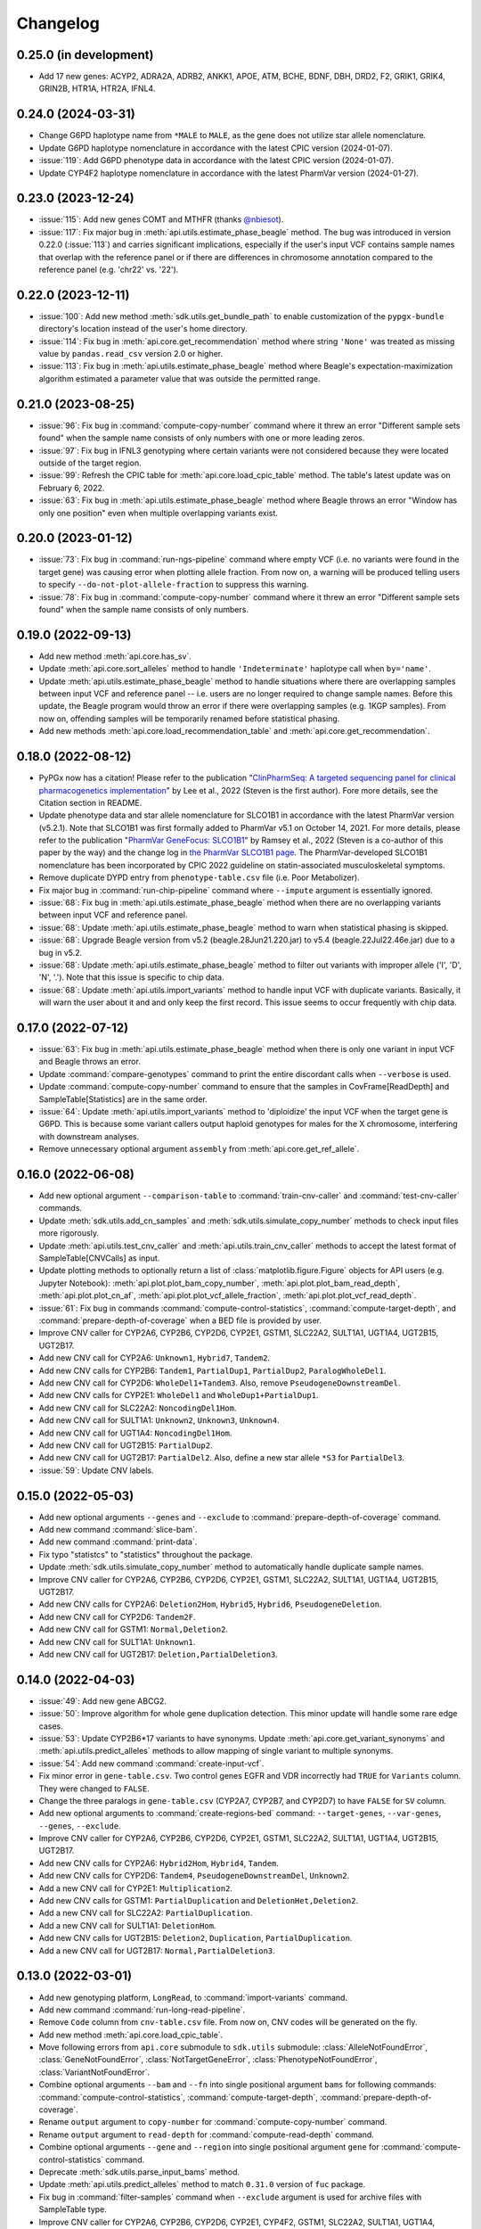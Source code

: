 Changelog
*********

0.25.0 (in development)
-----------------------

* Add 17 new genes: ACYP2, ADRA2A, ADRB2, ANKK1, APOE, ATM, BCHE, BDNF, DBH, DRD2, F2, GRIK1, GRIK4, GRIN2B, HTR1A, HTR2A, IFNL4.

0.24.0 (2024-03-31)
-------------------

* Change G6PD haplotype name from ``*MALE`` to ``MALE``, as the gene does not utilize star allele nomenclature.
* Update G6PD haplotype nomenclature in accordance with the latest CPIC version (2024-01-07).
* :issue:`119`: Add G6PD phenotype data in accordance with the latest CPIC version (2024-01-07).
* Update CYP4F2 haplotype nomenclature in accordance with the latest PharmVar version (2024-01-27).

0.23.0 (2023-12-24)
-------------------

* :issue:`115`: Add new genes COMT and MTHFR (thanks `@nbiesot <https://github.com/nbiesot>`__).
* :issue:`117`: Fix major bug in :meth:`api.utils.estimate_phase_beagle` method. The bug was introduced in version 0.22.0 (:issue:`113`) and carries significant implications, especially if the user's input VCF contains sample names that overlap with the reference panel or if there are differences in chromosome annotation compared to the reference panel (e.g. 'chr22' vs. '22').

0.22.0 (2023-12-11)
-------------------

* :issue:`100`: Add new method :meth:`sdk.utils.get_bundle_path` to enable customization of the ``pypgx-bundle`` directory's location instead of the user's home directory.
* :issue:`114`: Fix bug in :meth:`api.core.get_recommendation` method where string ``'None'`` was treated as missing value by ``pandas.read_csv`` version 2.0 or higher.
* :issue:`113`: Fix bug in :meth:`api.utils.estimate_phase_beagle` method where Beagle's expectation-maximization algorithm estimated a parameter value that was outside the permitted range.

0.21.0 (2023-08-25)
-------------------

* :issue:`96`: Fix bug in :command:`compute-copy-number` command where it threw an error "Different sample sets found" when the sample name consists of only numbers with one or more leading zeros.
* :issue:`97`: Fix bug in IFNL3 genotyping where certain variants were not considered because they were located outside of the target region.
* :issue:`99`: Refresh the CPIC table for :meth:`api.core.load_cpic_table` method. The table's latest update was on February 6, 2022.
* :issue:`63`: Fix bug in :meth:`api.utils.estimate_phase_beagle` method where Beagle throws an error "Window has only one position" even when multiple overlapping variants exist.

0.20.0 (2023-01-12)
-------------------

* :issue:`73`: Fix bug in :command:`run-ngs-pipeline` command where empty VCF (i.e. no variants were found in the target gene) was causing error when plotting allele fraction. From now on, a warning will be produced telling users to specify ``--do-not-plot-allele-fraction`` to suppress this warning.
* :issue:`78`: Fix bug in :command:`compute-copy-number` command where it threw an error "Different sample sets found" when the sample name consists of only numbers.

0.19.0 (2022-09-13)
-------------------

* Add new method :meth:`api.core.has_sv`.
* Update :meth:`api.core.sort_alleles` method to handle ``'Indeterminate'`` haplotype call when ``by='name'``.
* Update :meth:`api.utils.estimate_phase_beagle` method to handle situations where there are overlapping samples between input VCF and reference panel -- i.e. users are no longer required to change sample names. Before this update, the Beagle program would throw an error if there were overlapping samples (e.g. 1KGP samples). From now on, offending samples will be temporarily renamed before statistical phasing.
* Add new methods :meth:`api.core.load_recommendation_table` and :meth:`api.core.get_recommendation`.

0.18.0 (2022-08-12)
-------------------

* PyPGx now has a citation! Please refer to the publication "`ClinPharmSeq: A targeted sequencing panel for clinical pharmacogenetics implementation <https://doi.org/10.1371/journal.pone.0272129>`__" by Lee et al., 2022 (Steven is the first author). Fore more details, see the Citation section in README.
* Update phenotype data and star allele nomenclature for SLCO1B1 in accordance with the latest PharmVar version (v5.2.1). Note that SLCO1B1 was first formally added to PharmVar v5.1 on October 14, 2021. For more details, please refer to the publication "`PharmVar GeneFocus: SLCO1B1 <https://doi.org/10.1002/cpt.2705>`__" by Ramsey et al., 2022 (Steven is a co-author of this paper by the way) and the change log in `the PharmVar SLCO1B1 page <https://www.pharmvar.org/gene/SLCO1B1>`__. The PharmVar-developed SLCO1B1 nomenclature has been incorporated by CPIC 2022 guideline on statin-associated musculoskeletal symptoms.
* Remove duplicate DYPD entry from ``phenotype-table.csv`` file (i.e. Poor Metabolizer).
* Fix major bug in :command:`run-chip-pipeline` command where ``--impute`` argument is essentially ignored.
* :issue:`68`: Fix bug in :meth:`api.utils.estimate_phase_beagle` method when there are no overlapping variants between input VCF and reference panel.
* :issue:`68`: Update :meth:`api.utils.estimate_phase_beagle` method to warn when statistical phasing is skipped.
* :issue:`68`: Upgrade Beagle version from v5.2 (beagle.28Jun21.220.jar) to v5.4 (beagle.22Jul22.46e.jar) due to a bug in v5.2.
* :issue:`68`: Update :meth:`api.utils.estimate_phase_beagle` method to filter out variants with improper allele ('I', 'D', 'N', '.'). Note that this issue is specific to chip data.
* :issue:`68`: Update :meth:`api.utils.import_variants` method to handle input VCF with duplicate variants. Basically, it will warn the user about it and and only keep the first record. This issue seems to occur frequently with chip data.

0.17.0 (2022-07-12)
-------------------

* :issue:`63`: Fix bug in :meth:`api.utils.estimate_phase_beagle` method when there is only one variant in input VCF and Beagle throws an error.
* Update :command:`compare-genotypes` command to print the entire discordant calls when ``--verbose`` is used.
* Update :command:`compute-copy-number` command to ensure that the samples in CovFrame[ReadDepth] and SampleTable[Statistics] are in the same order.
* :issue:`64`: Update :meth:`api.utils.import_variants` method to 'diploidize' the input VCF when the target gene is G6PD. This is because some variant callers output haploid genotypes for males for the X chromosome, interfering with downstream analyses.
* Remove unnecessary optional argument ``assembly`` from :meth:`api.core.get_ref_allele`.

0.16.0 (2022-06-08)
-------------------

* Add new optional argument ``--comparison-table`` to :command:`train-cnv-caller` and :command:`test-cnv-caller` commands.
* Update :meth:`sdk.utils.add_cn_samples` and :meth:`sdk.utils.simulate_copy_number` methods to check input files more rigorously.
* Update :meth:`api.utils.test_cnv_caller` and :meth:`api.utils.train_cnv_caller` methods to accept the latest format of SampleTable[CNVCalls] as input.
* Update plotting methods to optionally return a list of :class:`matplotlib.figure.Figure` objects for API users (e.g. Jupyter Notebook): :meth:`api.plot.plot_bam_copy_number`, :meth:`api.plot.plot_bam_read_depth`, :meth:`api.plot.plot_cn_af`, :meth:`api.plot.plot_vcf_allele_fraction`, :meth:`api.plot.plot_vcf_read_depth`.
* :issue:`61`: Fix bug in commands :command:`compute-control-statistics`, :command:`compute-target-depth`, and :command:`prepare-depth-of-coverage` when a BED file is provided by user.
* Improve CNV caller for CYP2A6, CYP2B6, CYP2D6, CYP2E1, GSTM1, SLC22A2, SULT1A1, UGT1A4, UGT2B15, UGT2B17.
* Add new CNV call for CYP2A6: ``Unknown1``, ``Hybrid7``, ``Tandem2``.
* Add new CNV calls for CYP2B6: ``Tandem1``, ``PartialDup1``, ``PartialDup2``, ``ParalogWholeDel1``.
* Add new CNV call for CYP2D6: ``WholeDel1+Tandem3``. Also, remove ``PseudogeneDownstreamDel``.
* Add new CNV calls for CYP2E1: ``WholeDel1`` and ``WholeDup1+PartialDup1``.
* Add new CNV call for SLC22A2: ``NoncodingDel1Hom``.
* Add new CNV call for SULT1A1: ``Unknown2``, ``Unknown3``, ``Unknown4``.
* Add new CNV call for UGT1A4: ``NoncodingDel1Hom``.
* Add new CNV call for UGT2B15: ``PartialDup2``.
* Add new CNV call for UGT2B17: ``PartialDel2``. Also, define a new star allele ``*S3`` for ``PartialDel3``.
* :issue:`59`: Update CNV labels.

0.15.0 (2022-05-03)
-------------------

* Add new optional arguments ``--genes`` and ``--exclude`` to :command:`prepare-depth-of-coverage` command.
* Add new command :command:`slice-bam`.
* Add new command :command:`print-data`.
* Fix typo "statistcs" to "statistics" throughout the package.
* Update :meth:`sdk.utils.simulate_copy_number` method to automatically handle duplicate sample names.
* Improve CNV caller for CYP2A6, CYP2B6, CYP2D6, CYP2E1, GSTM1, SLC22A2, SULT1A1, UGT1A4, UGT2B15, UGT2B17.
* Add new CNV calls for CYP2A6: ``Deletion2Hom``, ``Hybrid5``, ``Hybrid6``, ``PseudogeneDeletion``.
* Add new CNV call for CYP2D6: ``Tandem2F``.
* Add new CNV call for GSTM1: ``Normal,Deletion2``.
* Add new CNV call for SULT1A1: ``Unknown1``.
* Add new CNV call for UGT2B17: ``Deletion,PartialDeletion3``.

0.14.0 (2022-04-03)
-------------------

* :issue:`49`: Add new gene ABCG2.
* :issue:`50`: Improve algorithm for whole gene duplication detection. This minor update will handle some rare edge cases.
* :issue:`53`: Update CYP2B6\*17 variants to have synonyms. Update :meth:`api.core.get_variant_synonyms` and :meth:`api.utils.predict_alleles` methods to allow mapping of single variant to multiple synonyms.
* :issue:`54`: Add new command :command:`create-input-vcf`.
* Fix minor error in ``gene-table.csv``. Two control genes EGFR and VDR incorrectly had ``TRUE`` for ``Variants`` column. They were changed to ``FALSE``.
* Change the three paralogs in ``gene-table.csv`` (CYP2A7, CYP2B7, and CYP2D7) to have ``FALSE`` for ``SV`` column.
* Add new optional arguments to :command:`create-regions-bed` command: ``--target-genes``, ``--var-genes``, ``--genes``, ``--exclude``.
* Improve CNV caller for CYP2A6, CYP2B6, CYP2D6, CYP2E1, GSTM1, SLC22A2, SULT1A1, UGT1A4, UGT2B15, UGT2B17.
* Add new CNV calls for CYP2A6: ``Hybrid2Hom``, ``Hybrid4``, ``Tandem``.
* Add new CNV calls for CYP2D6: ``Tandem4``, ``PseudogeneDownstreamDel``, ``Unknown2``.
* Add a new CNV call for CYP2E1: ``Multiplication2``.
* Add new CNV calls for GSTM1: ``PartialDuplication`` and ``DeletionHet,Deletion2``.
* Add a new CNV call for SLC22A2: ``PartialDuplication``.
* Add a new CNV call for SULT1A1: ``DeletionHom``.
* Add new CNV calls for UGT2B15: ``Deletion2``, ``Duplication``, ``PartialDuplication``.
* Add a new CNV call for UGT2B17: ``Normal,PartialDeletion3``.

0.13.0 (2022-03-01)
-------------------

* Add new genotyping platform, ``LongRead``, to :command:`import-variants` command.
* Add new command :command:`run-long-read-pipeline`.
* Remove ``Code`` column from ``cnv-table.csv`` file. From now on, CNV codes will be generated on the fly.
* Add new method :meth:`api.core.load_cpic_table`.
* Move following errors from ``api.core`` submodule to ``sdk.utils`` submodule: :class:`AlleleNotFoundError`, :class:`GeneNotFoundError`, :class:`NotTargetGeneError`, :class:`PhenotypeNotFoundError`, :class:`VariantNotFoundError`.
* Combine optional arguments ``--bam`` and ``--fn`` into single positional argument ``bams`` for following commands: :command:`compute-control-statistics`, :command:`compute-target-depth`, :command:`prepare-depth-of-coverage`.
* Rename ``output`` argument to ``copy-number`` for :command:`compute-copy-number` command.
* Rename ``output`` argument to ``read-depth`` for :command:`compute-read-depth` command.
* Combine optional arguments ``--gene`` and ``--region`` into single positional argument ``gene`` for :command:`compute-control-statistics` command.
* Deprecate :meth:`sdk.utils.parse_input_bams` method.
* Update :meth:`api.utils.predict_alleles` method to match ``0.31.0`` version of ``fuc`` package.
* Fix bug in :command:`filter-samples` command when ``--exclude`` argument is used for archive files with SampleTable type.
* Improve CNV caller for CYP2A6, CYP2B6, CYP2D6, CYP2E1, CYP4F2, GSTM1, SLC22A2, SULT1A1, UGT1A4, UGT2B15, and UGT2B17.
* Add a new CNV call for CYP2D6: ``PseudogeneDeletion``.
* In CYP2E1 CNV nomenclature, ``PartialDuplication`` has been renamed to ``PartialDuplicationHet`` and a new CNV call ``PartialDuplicationHom`` has been added. Furthermore, calling algorithm for CYP2E1\*S1 allele has been updated. When partial duplication is present, from now on the algorithm requires only \*7 to call \*S1 instead of both \*7 and \*4.
* Add a new CNV call for SLC22A2: ``Intron9Deletion,Exon11Deletion``.
* Add a new CNV call for UGT1A4: ``Intron1PartialDup``.
* Add new CNV calls for UGT2B15: ``PartialDeletion3`` and ``Deletion``.
* Add a new CNV call for UGT2B17: ``Deletion,PartialDeletion2``. Additionally, several CNV calls have been renamed: ``Normal`` → ``Normal,Normal``; ``DeletionHet`` → ``Normal,Deletion``; ``DeletionHom`` → ``Deletion,Deletion``; ``PartialDeletionHet`` → ``Deletion,PartialDeletion1``.

0.12.0 (2022-01-29)
-------------------

* Update :command:`run-ngs-pipeline` command to allow users to provide a custom CNV caller.
* Update :meth:`api.core.predict_phenotype` method to not raise an error when a given star allele does not exist in the allele table. From now on, the method will output a warning about it but still produce an ``Indeterminate`` call.
* Fix minor bug with ``--samples`` argument in commands :command:`plot-bam-copy-number`, :command:`plot-bam-read-depth`, :command:`plot-vcf-allele-fraction`, and :command:`plot-vcf-read-depth`.
* Update :meth:`sdk.utils.add_cn_samples` method to accept a list of samples in addition to a file.
* Add new argument ``--fontsize`` to :command:`plot-bam-read-depth` command.
* Fix minor bug in :command:`plot-bam-read-depth` command.
* Moved 1KGP reference haplotype panels and CNV callers to the ``pypgx-bundle`` `repository <https://github.com/sbslee/pypgx-bundle>`__ (only those files were moved; other files such as ``allele-table.csv`` and ``variant-table.csv`` are intact). From now on, the user needs to clone the ``pypgx-bundle`` repository with matching PyPGx version to their home directory in order for PyPGx to correctly access the moved files. This is undoubtedly annoying, but absolutely necessary for portability reasons because PyPGx has been growing exponentially in file size due to the increasing number of genes supported and their CNV complexity, to the point where it now exceeds upload size limit for PyPI (100 Mb). After removal of those files, the size of PyPGx has reduced from >100 Mb to <1 Mb.
* Add CNV caller for G6PD (mostly for sex determination since it's located on X chromosome).
* Improve CNV caller for CYP2A6, CYP2B6, CYP2D6, CYP2E1, GSTM1, SULT1A1, UGT2B15, and UGT2B17.
* Add new CNV calls for CYP2A6: ``Duplication2``, ``Duplication3``, ``Deletion2Het``, ``Deletion3Het``, ``PseudogeneDuplication``, ``Hybrid2``, ``Hybrid3``. Additionally, some CNV calls have been renamed: ``Hybrid`` → ``Hybrid1``; ``Duplication`` → ``Duplication1``; ``DeletionHet`` → ``Deletion1Het``; ``DeletionHom`` → ``Deletion1Hom``.
* Add a new CNV call for CYP2B6: ``Duplication``.
* Add new CNV calls for CYP2D6: ``Unknown1``, ``Tandem1B``, ``Multiplication``. Additionally, some CNV calls have been renamed: ``Tandem1`` → ``Tandem1A``; ``DeletionHet,Tandem1`` → ``DeletionHet,Tandem1A``; ``Duplication,Tandem1`` → ``Duplication,Tandem1A``.
* Add a new CNV call for CYP2E1: ``Duplication2``. Additionally, a CNV call have been renamed: ``Duplication`` → ``Duplication1``.
* Add new CNV calls for GSTM1: ``UpstreamDeletionHet`` and ``DeletionHet,UpstreamDeletionHet``.
* Add a new CNV call for UGT2B15: ``PartialDeletion2``. Additionally, a CNV call have been renamed: ``PartialDeletion`` → ``PartialDeletion1``.
* Add a new CNV call for UGT2B17: ``PartialDeletionHet``.

0.11.0 (2022-01-01)
-------------------

* Fix minor bug in :command:`compute-copy-number` command.
* Update :command:`plot-cn-af` command to check input files more rigorously.
* Add new method :meth:`sdk.utils.add_cn_samples`.
* Update :command:`compare-genotypes` command to output CNV comparisonw results as well.
* Update :command:`estimate-phase-beagle` command. From now on, the 'chr' prefix in contig names (e.g. 'chr1' vs. '1') will be automatically added or removed as necessary to match the reference VCF’s contig names.
* Add index files for 1KGP reference haplotype panels.
* Add new argument ``--panel`` to :command:`run-chip-pipeline` command.
* Remove 1KGP reference haplotype panels for GSTT1 and UGT2B17 because these genes only have star alleles defined with SV.
* Change 1KGP reference haplotype panels for GRCh38. Previously, PyPGx was using the panels from `Lowy-Gallego et al., 2019 <https://wellcomeopenresearch.org/articles/4-50>`__ where the authors had aligned sequence reads against the full GRCh38 reference, including ALT contigs, decoy, and EBV/IMGT/HLA sequences. This resulted in poor phasing/imputation performance for highly polymorphic PGx genes (e.g. CYP2D6) presumably because the panels were missing haplotype information for lots of SNVs/indels as sequence reads with those variants were mapped to ALT contigs; however, the panels were still the best option at the time (definitely better than lifting over GRCh37 panels). Fortunately, `Byrska-Bishop et al., 2021 <https://www.biorxiv.org/content/10.1101/2021.02.06.430068v2>`__ from New York Genome Center has recently published a new set of GRCh38 panels which apparently has less of this problem despite still having sequence reads aligned in the presence of ALT contigs, etc. When empirically tested, these panels showed a significant increase in phasing/imputation performance. Therefore, from now on, PyPGx will use these panels for GRCh38 data.
* Update GRCh38 variant information for following alleles: CYP2D6\*35, CYP2D6\*45, CYP2D6\*46.
* Update gene region for SLC22A2 to match GRCh37 and GRCh38.
* Add CNV caller for CYP4F2 and SULT1A1.
* Improve CNV caller for CYP2A6, CYP2D6, and SLC22A2.
* Add a new CNV call for CYP2D6: ``Tandem3``.

0.10.1 (2021-12-20)
-------------------

* Fix major bug where CNV callers are not packaged properly.

0.10.0 (2021-12-19)
-------------------

* :issue:`32`: Update :command:`import-variants` command to accept phased VCF as input. It will output VcfFrame[Consolidated] if the input VCF is fully phased or otherwise VcfFrame[Imported] as usual.
* Add new property ``sdk.utils.Archive.type`` to quickly access the archive's semantic type.
* Update :meth:`sdk.utils.Archive.check_type` method to be able to test more than one semantic type at once.
* Update :meth:`api.plot.plot_vcf_allele_fraction` method to accept both VcfFrame[Imported] and VcfFrame[Consolidated].
* :issue:`32`: Update :command:`run-ngs-pipeline` command to accept phased VCF as input. In this case, the command will skip statistical haplotype phasing.
* :issue:`34`: Update commands :command:`run-ngs-pipeline` and :command:`run-chip-pipeline` to load large VCF files significantly faster by allowing random access. This also means, from now on, input VCF files must be BGZF compressed (.gz) and indexed (.tbi).
* :issue:`36`: Update phenotype data for CACNA1S, CFTR, IFNL3, RYR1 (thanks `@NTNguyen13 <https://github.com/NTNguyen13>`__).
* :pr:`39`: Add new gene F5 (thanks `@NTNguyen13 <https://github.com/NTNguyen13>`__).
* Update :command:`import-variants` command to be able to subset/exclude specified samples.
* Update :command:`import-read-depth` command to be able to subset/exclude specified samples.
* Rename ``--samples`` argument from :command:`compute-copy-number` command to ``--samples-without-sv``.
* Rename ``--samples`` argument from :command:`run-ngs-pipeline` command to ``--samples-without-sv``.
* Update :command:`run-ngs-pipeline` and :command:`run-chip-pipeline` commands to be able to subset/exclude specified samples.
* Remove ``--fn`` argument from :command:`filter-samples` command.
* Update :meth:`api.plot.plot_cn_af` method to accept both VcfFrame[Imported] and VcfFrame[Consolidated].
* Improve CNV caller for CYP2D6, GSTM1, and UGT1A4.
* Add a new CNV call for CYP2D6: ``Tandem2C``, ``DeletionHom``.
* Add a new CNV call for UGT1A4: ``Intron1DeletionB``. Additionally, a CNV call have been renamed: ``Intron1Deletion`` → ``Intron1DeletionA``.

0.9.0 (2021-12-05)
------------------

* Add 1KGP reference haplotype panels for GRCh37 for the 17 recently added genes (in ``v0.8.0``).
* Add 1KGP reference haplotype panels for GRCh38 for all target genes.
* Add GRCh37 CNV caller for UGT1A4.
* Add GRCh38 CNV callers for all ten SV genes (CYP2A6, CYP2B6, CYP2D6, CYP2E1, GSTTM1, GSTT1, SLC22A2, UGT1A4, UGT2B15, UGT2B17).
* Update commands :command:`run-ngs-pipeline` and :command:`run-chip-pipeline` to support GRCh38.
* Update the **GeT-RM WGS** tutorial to include a non-SV gene (i.e. CYP3A5) and also GRCh38.
* Make the profiles (e.g. copy number) look prettier.
* Rename :meth:`sdk.utils.Archive.check` method to :meth:`sdk.utils.Archive.check_type`.
* Add new method :meth:`sdk.utils.Archive.check_metadata`.
* Add new error ``sdk.utils.IncorrectMetadataError``.
* Update :command:`run-ngs-pipeline` command to check input files more vigorously.
* Add new method :meth:`sdk.utils.compare_metadata`.
* Add new method :meth:`api.core.get_strand`.
* Add new method :meth:`api.core.get_exon_starts`.
* Add new method :meth:`api.core.get_exon_ends`.
* :pr:`31`: Fix minor bug in commands :command:`run-ngs-pipeline` and :command:`import-read-depth` (thanks `@NTNguyen13 <https://github.com/NTNguyen13>`__).
* Fix minor bug in :meth:`api.core.predict_score` method.
* Update variant information for following alleles: CYP2D6\*27, CYP2D6\*32, CYP2D6\*131, CYP2D6\*141.

0.8.0 (2021-11-20)
------------------

* Update :meth:`api.core.sort_alleles` method to also sort alleles by name for genes that do not use the star allele nomenclature (e.g. the DPYD gene).
* Add new method :meth:`api.core.is_legit_allele`.
* Update :meth:`api.core.predict_phenotype` method to first check if the two alleles are legit.
* Add new genes: ABCB1, CYP1A1, CYP1B1, CYP4A11, CYP4A22, CYP4B1, CYP17A1, CYP19A1, G6PD, IFNL3, POR, PTGIS, SLCO1B3, SULT1A1, TBXAS1, UGT1A4, XPC.

0.7.0 (2021-10-23)
------------------

* Fix minor bug in :meth:`api.core.predict_phenotype` when specified diplotype is not present in diplotype table.
* Dissolve **Database of Pharmacogenomic Structural Variants (DPSV)** page and move its SV data to **Genes** page.
* Add new method :meth:`api.core.get_variant_impact`.
* Update :meth:`api.utils.sort_alleles` method to give priority to alleles that impact protein coding when breaking ties (i.e. alleles have the same functional status and same number of variants).
* Update CNV caller for SLC22A2 and UGT2B15 genes.
* Rename ``--chr-prefix`` argument in :command:`create-regions-bed` to ``--add-chr-prefix``.
* Add ``--samples`` argument to :command:`run-ngs-pipeline` command.
* Add new command :command:`compare-genotypes`.
* Update :meth:`api.genotype.call_genotypes` method to assume the samples have no SV when CNV calls are not provided even if the target gene is known to have SV.
* Add new command :command:`run-chip-pipeline`.
* Fix minor bug in :command:`estimate-phase-beagle` command on not properly exiting the program even though there was an error raised by Beagle.
* Update :meth:`api.utils.create_consolidated_vcf` method to check synonymous variants as well when performing phase-extension algorithm.
* Update :command:`run-ngs-pipeline` command to output a warning when user provides CovFrame[DepthOfCoverage] even though target gene does not have any star alleles defined by SVs.
* Add new argument ``--fontsize`` to :command:`plot-bam-copy-number` command.
* Remove ``--ymin`` and ``--ymax`` arguments from :command:`plot-vcf-allele-fraction` command.
* Update ``--ymin`` and ``--ymax`` arguments of :command:`plot-bam-copy-number` command to have a default value.
* Add new command :command:`plot-cn-af`.
* Update :command:`run-ngs-pipeline` command to output a warning when user provides a VCF file even though target gene does not have any star alleles defined by SNVs/indels.
* Update aesthetics of copy number profile and allele fraction profile.
* Add new method :meth:`api.utils.count_alleles`.
* Update variant information for following alleles: CYP2A6\*35, UGT1A1\*28, UGT1A1\*37.

0.6.0 (2021-10-09)
------------------

* :issue:`25`: Add new extension ``sphinx-issues`` to Read the Docs.
* :issue:`26`: Add new extension ``sphinx.ext.linkcode`` to Read the Docs.
* Add ``by`` argument to :meth:`api.utils.sort_alleles` method. When ``by='name'`` it will sort star alleles by allele number.
* Update :command:`call-genotypes` command to output genotypes with number-sorted alleles (e.g. '\*4/\*10' instead of '\*10/\*4').
* Add new semantic type ``SampleTable[Phenotypes]``.
* Add new method :meth:`api.utils.call_phenotypes`.
* Add new command :command:`call-phenotypes`.
* Add ``--phenotypes`` argument  to :command:`combine-results` command.
* Deprecate :meth:`api.utils.load_control_table` method.
* Split ``api.utils`` submodule into two submodules ``api.utils`` and ``api.core``.
* Update :command:`run-ngs-pipeline` command to include phenotype calling step.
* Update :command:`plot-bam-copy-number` command to run faster when ``--samples`` argument is used.
* Change 'Unassigned' genotype to 'Indeterminate' genotype.
* Add new method :meth:`api.core.get_variant_synonyms`.
* Update :meth:`api.core.list_variants` method to accept multiple star alleles.
* Update :command:`predict-alleles` command to support multiallelic variants.
* Update :meth:`api.utils.sort_alleles` method to give priority to non-reference or non-default alleles when breaking ties (i.e. alleles have the same functional status and same number of variants).
* Update variant information for following alleles: CYP2D6\*122, CYP2D6\*127, CYP2D6\*139.

0.5.0 (2021-10-02)
------------------

* Update :command:`create-read-depth-tsv` command to automatically detect ``chr`` string in input BAM.
* Add ``sdk.utils.parse_input_bams`` method.
* Add the 1000 Genomes Project reference haplotype panel for GRCh37. When estimating haplotype phase of observed variants, users are no longer needed to download and specify a panel. GRCh38 support will follow in a future release.
* Rename command :command:`create-read-depth-tsv` to :command:`prepare-depth-of-coverage`.
* Add ``bed`` argument to :command:`prepare-depth-of-coverage` command.
* Update :command:`prepare-depth-of-coverage` command to output archive file instead of TSV file.
* Update :command:`import-read-depth` command to accept archive file as input instead of TSV file.
* Add ``fitted`` argument to :command:`plot-bam-copy-number` command.
* From now on, missing copy number will be imputed with forward filling instead of column median.
* Update :command:`predict-cnv` command to support a user-defined CNV caller.
* Add **Database of Pharmacogenomic Structural Variants (DPSV)** page.
* Update :command:`predict-alleles` command to output variant data even for alleles in ``AlternativePhase`` column.
* Update :command:`create-consolidated-vcf` command to mark phased variants with 'Phased' in ``INFO`` column in VCF.
* Update the allele table.
* Update :meth:`api.utils.list_alleles` method to be able to only list alleles carrying specified variant(s) as a part of definition.
* Add ``mode`` argument to :meth:`api.utils.list_variants` method.
* Update :command:`create-consolidated-vcf` command to implement phase-extension algorithm.
* Remove ``SO`` and ``Type`` columns from the variant table.
* Update :class:`api.genotype.GSTM1Genotyper` class.
* Add ``NotTargetGeneError`` error.
* Add new method ``api.utils.is_target_gene``.
* Update :command:`run-ngs-pipeline` command to check whether input gene is one of the target genes before attempting to run the pipeline.
* Update variant information for following alleles: CYP1A2\*1C, CYP1A2\*1F, CYP1A2\*1K, CYP1A2\*1L, CYP2B6\*17, CYP2D6\*15, CYP2D6\*21, SLCO1B1\*S1, SLCO1B1\*S2.

0.4.1 (2021-09-21)
------------------

* Initial release.
